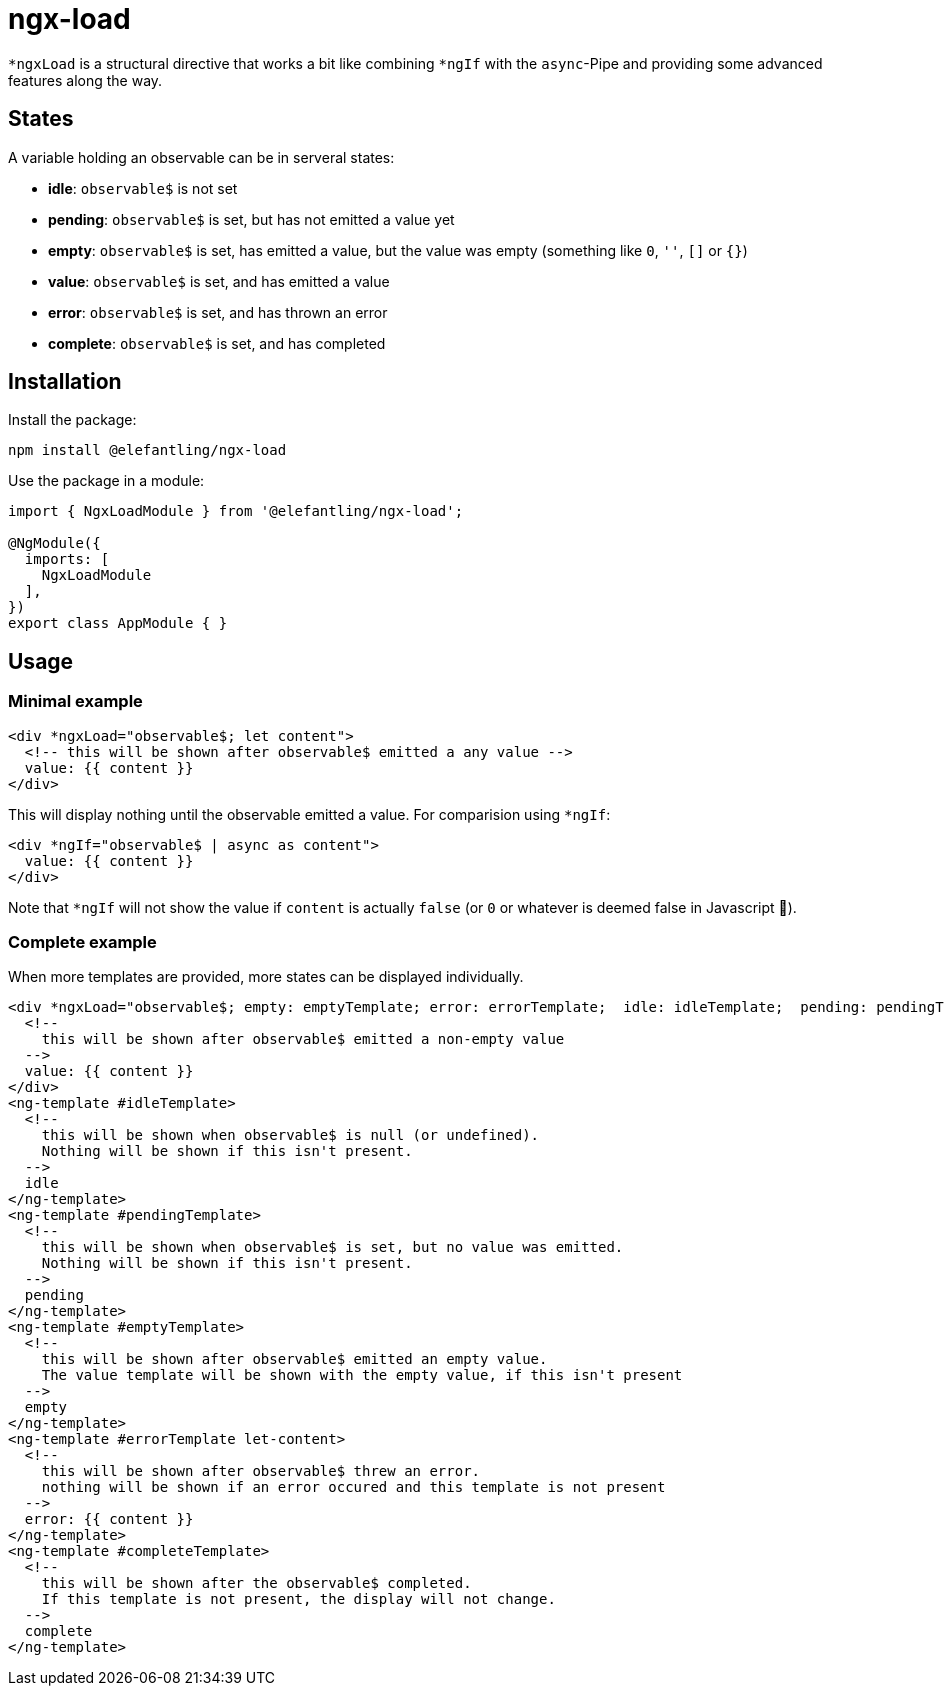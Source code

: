 = ngx-load

`*ngxLoad` is a structural directive that works a bit like combining `*ngIf` with the `async`-Pipe and providing some advanced features along the way.

== States

A variable holding an observable can be in serveral states:

 * *idle*: `observable$` is not set
 * *pending*: `observable$` is set, but has not emitted a value yet
 * *empty*: `observable$` is set, has emitted a value, but the value was empty (something like `0`, `''`, `[]` or `{}`)
 * *value*: `observable$` is set, and has emitted a value
 * *error*: `observable$` is set, and has thrown an error
 * *complete*: `observable$` is set, and has completed

== Installation

Install the package:

[source, bash]
----
npm install @elefantling/ngx-load
----

Use the package in a module:

[source, typescript]
----
import { NgxLoadModule } from '@elefantling/ngx-load';

@NgModule({
  imports: [
    NgxLoadModule
  ],
})
export class AppModule { }
----



== Usage

=== Minimal example

[source, html]
----
<div *ngxLoad="observable$; let content">
  <!-- this will be shown after observable$ emitted a any value -->
  value: {{ content }}
</div>
----

This will display nothing until the observable emitted a value. For comparision using `*ngIf`:

[source, html]
----
<div *ngIf="observable$ | async as content">
  value: {{ content }}
</div>
----

Note that `*ngIf` will not show the value if `content` is actually `false` (or `0` or whatever is deemed false in Javascript 🤣).

=== Complete example

When more templates are provided, more states can be displayed individually.

[source, html]
----
<div *ngxLoad="observable$; empty: emptyTemplate; error: errorTemplate;  idle: idleTemplate;  pending: pendingTemplate; complete: completeTemplate; let content" >
  <!--
    this will be shown after observable$ emitted a non-empty value
  -->
  value: {{ content }}
</div>
<ng-template #idleTemplate>
  <!--
    this will be shown when observable$ is null (or undefined).
    Nothing will be shown if this isn't present.
  -->
  idle
</ng-template>
<ng-template #pendingTemplate>
  <!--
    this will be shown when observable$ is set, but no value was emitted.
    Nothing will be shown if this isn't present.
  -->
  pending
</ng-template>
<ng-template #emptyTemplate>
  <!--
    this will be shown after observable$ emitted an empty value.
    The value template will be shown with the empty value, if this isn't present
  -->
  empty
</ng-template>
<ng-template #errorTemplate let-content>
  <!--
    this will be shown after observable$ threw an error.
    nothing will be shown if an error occured and this template is not present
  -->
  error: {{ content }}
</ng-template>
<ng-template #completeTemplate>
  <!--
    this will be shown after the observable$ completed.
    If this template is not present, the display will not change.
  -->
  complete
</ng-template>
----

